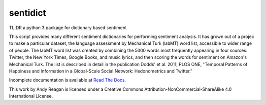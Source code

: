 sentidict
=========

TL;DR a python 3 package for dictionary based sentiment

This script provides many different sentiment dictionaries for
performing sentiment analysis. It has grown out of a projec to make a
particular dataset, the language assessment by Mechanical Turk (labMT)
word list, accessible to wider range of people. The labMT word list was
created by combining the 5000 words most frequently appearing in four
sources: Twitter, the New York Times, Google Books, and music lyrics,
and then scoring the words for sentiment on Amazon's Mechanical Turk.
The list is described in detail in the publication Dodds' et al. 2011,
PLOS ONE, "Temporal Patterns of Happiness and Information in a
Global-Scale Social Network: Hedonometrics and Twitter."

Incomplete documentation is available at `Read The
Docs <http://sentidict.readthedocs.org/>`__.

This work by Andy Reagan is licensed under a Creative Commons
Attribution-NonCommercial-ShareAlike 4.0 International License.


